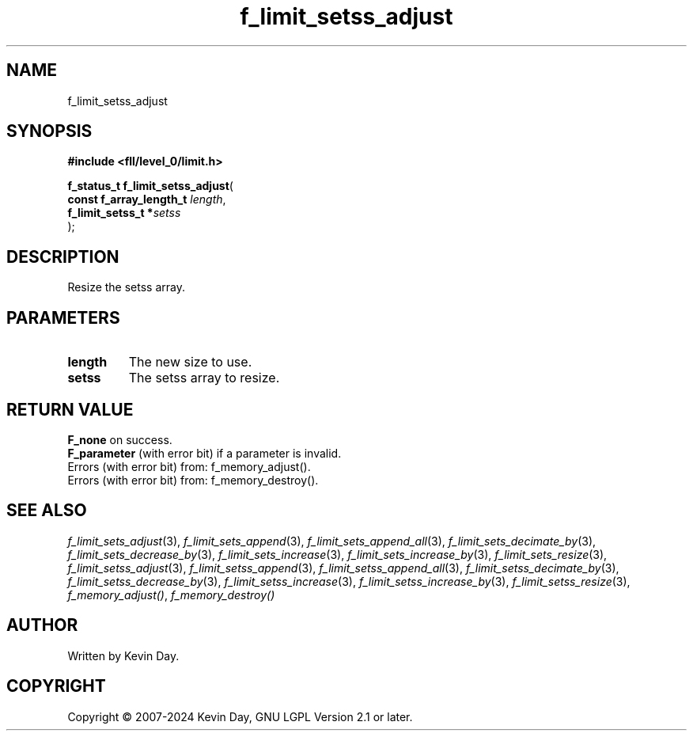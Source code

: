 .TH f_limit_setss_adjust "3" "February 2024" "FLL - Featureless Linux Library 0.6.9" "Library Functions"
.SH "NAME"
f_limit_setss_adjust
.SH SYNOPSIS
.nf
.B #include <fll/level_0/limit.h>
.sp
\fBf_status_t f_limit_setss_adjust\fP(
    \fBconst f_array_length_t \fP\fIlength\fP,
    \fBf_limit_setss_t       *\fP\fIsetss\fP
);
.fi
.SH DESCRIPTION
.PP
Resize the setss array.
.SH PARAMETERS
.TP
.B length
The new size to use.

.TP
.B setss
The setss array to resize.

.SH RETURN VALUE
.PP
\fBF_none\fP on success.
.br
\fBF_parameter\fP (with error bit) if a parameter is invalid.
.br
Errors (with error bit) from: f_memory_adjust().
.br
Errors (with error bit) from: f_memory_destroy().
.SH SEE ALSO
.PP
.nh
.ad l
\fIf_limit_sets_adjust\fP(3), \fIf_limit_sets_append\fP(3), \fIf_limit_sets_append_all\fP(3), \fIf_limit_sets_decimate_by\fP(3), \fIf_limit_sets_decrease_by\fP(3), \fIf_limit_sets_increase\fP(3), \fIf_limit_sets_increase_by\fP(3), \fIf_limit_sets_resize\fP(3), \fIf_limit_setss_adjust\fP(3), \fIf_limit_setss_append\fP(3), \fIf_limit_setss_append_all\fP(3), \fIf_limit_setss_decimate_by\fP(3), \fIf_limit_setss_decrease_by\fP(3), \fIf_limit_setss_increase\fP(3), \fIf_limit_setss_increase_by\fP(3), \fIf_limit_setss_resize\fP(3), \fIf_memory_adjust()\fP, \fIf_memory_destroy()\fP
.ad
.hy
.SH AUTHOR
Written by Kevin Day.
.SH COPYRIGHT
.PP
Copyright \(co 2007-2024 Kevin Day, GNU LGPL Version 2.1 or later.

